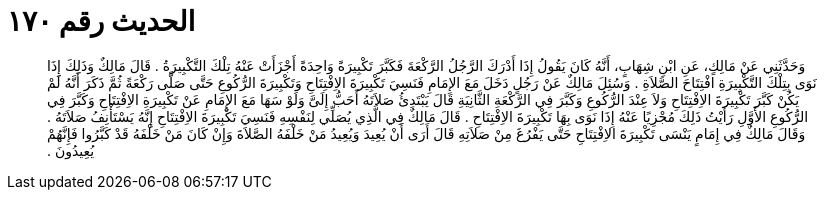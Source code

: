
= الحديث رقم ١٧٠

[quote.hadith]
وَحَدَّثَنِي عَنْ مَالِكٍ، عَنِ ابْنِ شِهَابٍ، أَنَّهُ كَانَ يَقُولُ إِذَا أَدْرَكَ الرَّجُلُ الرَّكْعَةَ فَكَبَّرَ تَكْبِيرَةً وَاحِدَةً أَجْزَأَتْ عَنْهُ تِلْكَ التَّكْبِيرَةُ ‏.‏ قَالَ مَالِكٌ وَذَلِكَ إِذَا نَوَى بِتِلْكَ التَّكْبِيرَةِ افْتِتَاحَ الصَّلاَةِ ‏.‏ وَسُئِلَ مَالِكٌ عَنْ رَجُلٍ دَخَلَ مَعَ الإِمَامِ فَنَسِيَ تَكْبِيرَةَ الاِفْتِتَاحِ وَتَكْبِيرَةَ الرُّكُوعِ حَتَّى صَلَّى رَكْعَةً ثُمَّ ذَكَرَ أَنَّهُ لَمْ يَكُنْ كَبَّرَ تَكْبِيرَةَ الاِفْتِتَاحِ وَلاَ عِنْدَ الرُّكُوعِ وَكَبَّرَ فِي الرَّكْعَةِ الثَّانِيَةِ قَالَ يَبْتَدِئُ صَلاَتَهُ أَحَبُّ إِلَىَّ وَلَوْ سَهَا مَعَ الإِمَامِ عَنْ تَكْبِيرَةِ الاِفْتِتَاحِ وَكَبَّرَ فِي الرُّكُوعِ الأَوَّلِ رَأَيْتُ ذَلِكَ مُجْزِيًا عَنْهُ إِذَا نَوَى بِهَا تَكْبِيرَةَ الاِفْتِتَاحِ ‏.‏ قَالَ مَالِكٌ فِي الَّذِي يُصَلِّي لِنَفْسِهِ فَنَسِيَ تَكْبِيرَةَ الاِفْتِتَاحِ إِنَّهُ يَسْتَأْنِفُ صَلاَتَهُ ‏.‏ وَقَالَ مَالِكٌ فِي إِمَامٍ يَنْسَى تَكْبِيرَةَ الاِفْتِتَاحِ حَتَّى يَفْرُغَ مِنْ صَلاَتِهِ قَالَ أَرَى أَنْ يُعِيدَ وَيُعِيدُ مَنْ خَلْفَهُ الصَّلاَةَ وَإِنْ كَانَ مَنْ خَلْفَهُ قَدْ كَبَّرُوا فَإِنَّهُمْ يُعِيدُونَ ‏.‏